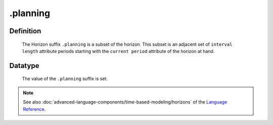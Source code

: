 .. _.planning:

.planning
=========

Definition
----------

    The Horizon suffix ``.planning`` is a subset of the horizon. This subset
    is an adjacent set of ``interval length`` attribute periods starting
    with the ``current period`` attribute of the horizon at hand.

Datatype
--------

    The value of the ``.planning`` suffix is set.

.. note::

    See also :doc:`advanced-language-components/time-based-modeling/horizons` of the `Language Reference <https://documentation.aimms.com/language-reference/index.html>`__.
